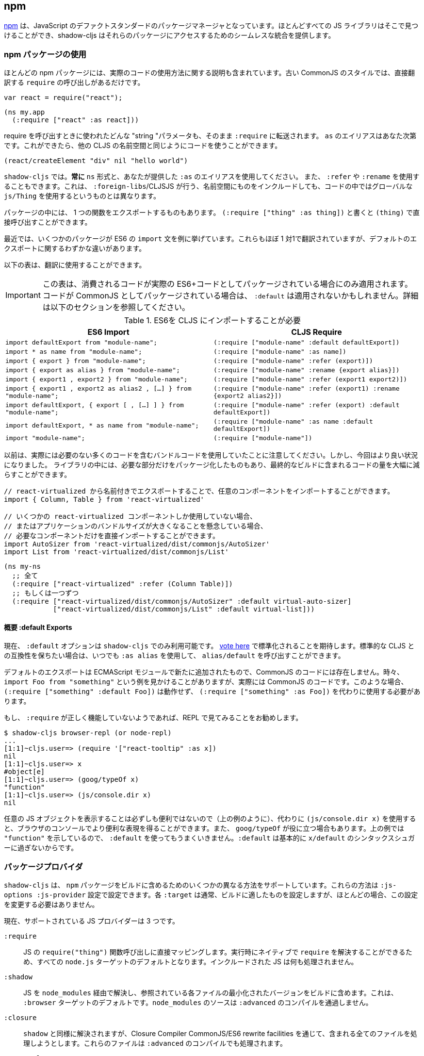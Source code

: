 == npm[[npm]]

////
https://www.npmjs.com/[npm] has become the de-facto standard package manager for JavaScript. Almost all JS libraries can be found there and shadow-cljs provides seamless integration for accessing those packages.
////
https://www.npmjs.com/[npm] は、JavaScript のデファクトスタンダードのパッケージマネージャとなっています。ほとんどすべての JS ライブラリはそこで見つけることができ、shadow-cljs はそれらのパッケージにアクセスするためのシームレスな統合を提供します。

=== npm パッケージの使用
//Using npm packages

////
Most npm packages will also include some instructions on how to use the actual code. The “old” CommonJS style just has `require` calls which translate directly:
////
ほとんどの npm パッケージには、実際のコードの使用方法に関する説明も含まれています。古い CommonJS のスタイルでは、直接翻訳する `require` の呼び出しがあるだけです。

```js
var react = require("react");
```

```
(ns my.app
  (:require ["react" :as react]))
```

////
Whatever "string" parameter is used when calling require we transfer to the `:require` as-is. The `:as` alias is up to you. Once we have that we can use the code like any other CLJS namespace!
////
require を呼び出すときに使われたどんな "string "パラメータも、そのまま `:require` に転送されます。 `as` のエイリアスはあなた次第です。これができたら、他の CLJS の名前空間と同じようにコードを使うことができます。

```
(react/createElement "div" nil "hello world")
```

////
In `shadow-cljs`: *always use the `ns` form and whatever `:as` alias you provided.* You may also use `:refer` and `:rename`. This is different than what `:foreign-libs`/CLJSJS does where you include the thing in the namespace but then used a global `js/Thing` in your code.
////
`shadow-cljs` では。*常に* `ns` 形式と、あなたが提供した `:as` のエイリアスを使用してください。 また、 `:refer` や `:rename` を使用することもできます。これは、 `:foreign-libs`/CLJSJS が行う、名前空間にものをインクルードしても、コードの中ではグローバルな `js/Thing` を使用するというものとは異なります。

////
Some packages just export a single function which you can call directly by
using `(:require ["thing" :as thing])` and then `(thing)`.
////
パッケージの中には、 1 つの関数をエクスポートするものもあります。
`(:require ["thing" :as thing])` と書くと `(thing)` で直接呼び出すことができます。

////
More recently some packages started using ES6 `import` statements in their examples. Those also translate pretty much 1:1 with one slight difference related to default exports.
////
最近では、いくつかのパッケージが ES6 の `import` 文を例に挙げています。これらもほぼ 1 対1で翻訳されていますが、デフォルトのエクスポートに関するわずかな違いがあります。

////
The following table can be used for translation:
////
以下の表は、翻訳に使用することができます。

////
IMPORTANT: This table only applies if the code you are consuming is packaged as actual ES6+ code. If the code is packaged as CommonJS instead the `:default` may not apply. See the section below for more info.
////
IMPORTANT: この表は、消費されるコードが実際の ES6+コードとしてパッケージされている場合にのみ適用されます。コードが CommonJS としてパッケージされている場合は、 `:default` は適用されないかもしれません。詳細は以下のセクションを参照してください。

////
.ES6 Import to CLJS Require
////

.ES6を CLJS にインポートすることが必要

|===
|ES6 Import|CLJS Require

|`import defaultExport from "module-name";`
|`(:require ["module-name" :default defaultExport])`

|`import * as name from "module-name";`
|`(:require ["module-name" :as name])`

|`import { export } from "module-name";`
|`(:require ["module-name" :refer (export)])`

|`import { export as alias } from "module-name";`
|`(:require ["module-name" :rename {export alias}])`

|`import { export1 , export2 } from "module-name";`
|`(:require ["module-name" :refer (export1 export2)])`

|`import { export1 , export2 as alias2 , [...] } from "module-name";`
|`(:require ["module-name" :refer (export1) :rename {export2 alias2}])`

|`import defaultExport, { export [ , [...] ] } from "module-name";`
|`(:require ["module-name" :refer (export) :default defaultExport])`

|`import defaultExport, * as name from "module-name";`
|`(:require ["module-name" :as name :default defaultExport])`

|`import "module-name";`
|`(:require ["module-name"])`
|===

////
Notice that previously we were stuck using bundled code which included a lot of code we didn’t actually need. Now we're in a better situation:
Some libraries are also packaged in ways that allow you to include only the parts you need, leading to much less code in your final build.
////
以前は、実際には必要のない多くのコードを含むバンドルコードを使用していたことに注意してください。しかし、今回はより良い状況になりました。
ライブラリの中には、必要な部分だけをパッケージ化したものもあり、最終的なビルドに含まれるコードの量を大幅に減らすことができます。

////
`react-virtualized` is a great example:
////

////
```js
// You can import any component you want as a named export from 'react-virtualized', eg
import { Column, Table } from 'react-virtualized'

// But if you only use a few react-virtualized components,
// And you're concerned about increasing your application's bundle size,
// You can directly import only the components you need, like so:
import AutoSizer from 'react-virtualized/dist/commonjs/AutoSizer'
import List from 'react-virtualized/dist/commonjs/List'
```
////

```js
// react-virtualized から名前付きでエクスポートすることで、任意のコンポーネントをインポートすることができます。
import { Column, Table } from 'react-virtualized'

// いくつかの react-virtualized コンポーネントしか使用していない場合、
// またはアプリケーションのバンドルサイズが大きくなることを懸念している場合、
// 必要なコンポーネントだけを直接インポートすることができます。
import AutoSizer from 'react-virtualized/dist/commonjs/AutoSizer'
import List from 'react-virtualized/dist/commonjs/List'
```

////
With our improved support we we can easily translate this to:
////

```
(ns my-ns
  ;; 全て
  (:require ["react-virtualized" :refer (Column Table)])
  ;; もしくは一つずつ
  (:require ["react-virtualized/dist/commonjs/AutoSizer" :default virtual-auto-sizer]
            ["react-virtualized/dist/commonjs/List" :default virtual-list]))
```

==== 概要 :default Exports
//About :default Exports

////
The `:default` option is currently only available in `shadow-cljs`, you can
https://dev.clojure.org/jira/browse/CLJS-2376[vote here] to hopefully make it standard. You can always use `:as alias` and then call `alias/default` if you prefer to stay compatible with standard CLJS in the meantime.
////
現在、 `:default` オプションは `shadow-cljs` でのみ利用可能です。
https://dev.clojure.org/jira/browse/CLJS-2376[vote here] で標準化されることを期待します。標準的な CLJS との互換性を保ちたい場合は、いつでも `:as alias` を使用して、 `alias/default` を呼び出すことができます。

////
Default exports are a new addition in ECMAScript Modules and do not exist in CommonJS code. Sometimes you will see examples of `import Foo from "something"` when the code is actually CommonJS code. In theses cases `(:require ["something" :default Foo])` will not work and `(:require ["something" :as Foo])` must be used instead.
////
デフォルトのエクスポートは ECMAScript モジュールで新たに追加されたもので、CommonJS のコードには存在しません。時々、 `import Foo from "something"` という例を見かけることがありますが、実際には CommonJS のコードです。このような場合、 `(:require ["something" :default Foo])` は動作せず、 `(:require ["something" :as Foo])` を代わりに使用する必要があります。

////
If a `:require` does not seem to work properly it is recommended to try looking at it in the REPL.
////
もし、 `:require` が正しく機能していないようであれば、REPL で見てみることをお勧めします。

```
$ shadow-cljs browser-repl (or node-repl)
...
[1:1]~cljs.user=> (require '["react-tooltip" :as x])
nil
[1:1]~cljs.user=> x
#object[e]
[1:1]~cljs.user=> (goog/typeOf x)
"function"
[1:1]~cljs.user=> (js/console.dir x)
nil
```

////
Since printing arbitrary JS objects is not always useful (as seen above) you can use `(js/console.dir x)` instead to get a more useful representation in the browser console. `goog/typeOf` may also be useful at times. Since the above example shows `"function"` using `:default` would not work since `:default` basically is just syntax sugar for `x/default`.
////
任意の JS オブジェクトを表示することは必ずしも便利ではないので（上の例のように）、代わりに `(js/console.dir x)` を使用すると、ブラウザのコンソールでより便利な表現を得ることができます。また、 `goog/typeOf` が役に立つ場合もあります。上の例では `"function"` を示しているので、 `:default` を使ってもうまくいきません。`:default` は基本的に `x/default` のシンタックスシュガーに過ぎないからです。

=== パッケージプロバイダ [[js-provider]]
//Package Provider [[js-provider]]

////
`shadow-cljs` supports several different ways to include `npm` packages into your build. They are configurable via the `:js-options :js-provider` setting. Each `:target` usually sets the one appropriate for your build most often you won't need to touch this setting.
////
`shadow-cljs` は、 `npm` パッケージをビルドに含めるためのいくつかの異なる方法をサポートしています。これらの方法は `:js-options :js-provider` 設定で設定できます。各 `:target` は通常、ビルドに適したものを設定しますが、ほとんどの場合、この設定を変更する必要はありません。

////
Currently there are 3 supported JS Providers:
////
現在、サポートされている JS プロバイダーは 3 つです。

////
[Horizontal]
`:require` :: Maps directly to the JS `require("thing")` function call. It is the default for all `node.js` targets since it can resolve `require` natively at runtime. The included JS is not processed in any way.
`:shadow` :: Resolves the JS via `node_modules` and includes a minified version of each referenced file in the build. It is the default for the `:browser` target. `node_modules` sources do not go through `:advanced` compilation.
`:closure` :: Resolves similarly to `:shadow` but attempts to process all included files via the Closure Compiler CommonJS/ES6 rewrite facilities. They will also be processed via `:advanced` compilation.
`:external` :: Only collects JS requires and emits an index file (configured via `:external-index "foo/bar.js"`) that is meant to be processed by any other JS build tool and will actually provide the JS dependencies. The emitted index file contains a bit of glue code so that the CLJS output can access the JS dependencies. The output of the external index file should be loaded before the CLJS output.
////

[Horizontal]
`:require` :: JS の `require("thing")` 関数呼び出しに直接マッピングします。実行時にネイティブで `require` を解決することができるため、すべての `node.js` ターゲットのデフォルトとなります。インクルードされた JS は何も処理されません。
`:shadow` :: JS を `node_modules` 経由で解決し、参照されている各ファイルの最小化されたバージョンをビルドに含めます。これは、 `:browser` ターゲットのデフォルトです。`node_modules` のソースは `:advanced` のコンパイルを通過しません。
`:closure` :: `shadow` と同様に解決されますが、Closure Compiler CommonJS/ES6 rewrite facilities を通じて、含まれる全てのファイルを処理しようとします。これらのファイルは `:advanced` のコンパイルでも処理されます。
`:external` :: これは、他の JS ビルドツールでも処理できるようになっており、実際に JS の依存関係を提供します。発行されたインデックス・ファイルには、CLJS の出力が JS の依存関係にアクセスできるようにするための、ちょっとしたグルーコードが含まれています。外部インデックスファイルの出力は、CLJS 出力の前に読み込まれなければなりません。

.`:shadow` vs `:closure`

////
****
Ideally we want to use `:closure` as our primary JS Provider since that will run the entire application through `:advanced` giving us the most optimized output. In practice however lots of code available via `npm` is not compatible with the aggressive optimizations that `:advanced` compilation does. They either fail to compile at all or expose subtle bugs at runtime that are very hard to identify.

`:shadow` is sort of a stopgap solution that only processes code via `:simple` and achieves much more reliable support while still getting reasonably optimized code. The output is comparable (or often better) to what other tools like `webpack` generate.

Until support in Closure gets more reliable `:shadow` is the recommend JS Provider for `:browser` builds.
****
////

****
理想的には、主要な JS プロバイダとして `:closure` を使用したいところです。しかし実際には、 `npm` 経由で入手できる多くのコードは、 `:advanced` のコンパイルによる積極的な最適化とは互換性がありません。これらのコードは、まったくコンパイルできないか、実行時に特定が非常に困難な微妙なバグを露呈します。

`shadow` は、 `:simple` を介してコードを処理するだけの、その場しのぎのソリューションのようなもので、適度に最適化されたコードを取得しつつ、より信頼性の高いサポートを実現しています。その出力は、 `webpack` のような他のツールが生成するものと同等(あるいはそれ以上)であることが多いです。

Closure のサポートがより確実なものになるまでは、 `:shadow` が `:browser` ビルドの推奨 JS プロバイダとなります。
****

////
.Example config for using `:closure` in a `:browser` build.
////
.Example `:browser` のビルドで `:closure` を使用するための設定

```clojure
{...
 :builds
 {:app
  {:target :browser
   ...
   :js-options {:js-provider :closure}
   }}}
```

=== CommonJS vs ESM [[js-entry-keys]]
//CommonJS vs ESM [[js-entry-keys]]

////
Nowadays many `npm` packages ship multiple build variants. `shadow-cljs` will by default pick the variant linked under the `main` or `browser` key in `package.json`. This most commonly refers to CommonJS code. Some modern packages also provide a `module` entry which usually refers to ECMAScript code (meaning "modern" JS). Interop between CommonJS and ESM can be tricky so `shadow-cljs` defaults to using CommonJS but it can be beneficial to use ESM.
////
最近では、多くの `npm` パッケージが複数のビルドバリアントを出荷しています。 `shadow-cljs` はデフォルトで、 `package.json` の `main` または `browser` キーの下にリンクされているバリアントを選択します。これはほとんどの場合、CommonJS のコードを指しています。最近のパッケージの中には、 `module` エントリを提供しているものもありますが、これは通常 ECMAScript のコード (つまりモダンな JS) を指しています。CommonJS と ESM の間の相互運用は難しいので、 `shadow-cljs` のデフォルトは CommonJS を使用するようになっていますが、ESM を使用することが有益な場合もあります。

////
It is largely dependent on the packages you use whether this will work or not. You can configure `shadow-cljs`  to prefer the `module` entry via the `:entry-keys` JS option. It takes a vector of string keys found in `package.json` which will be tried in order. The default is `"["browser" "main" "module"]`.
////
これが機能するかどうかは、使用しているパッケージに大きく依存します。JS オプションの `:entry-keys` を使って、 `module` エントリを優先するように `shadow-cljs` を設定することができます。これは `package.json` に含まれる文字列キーのベクトルを https:// では `"["browser" "main" "module"]"` となっています。

////
.Example config for using `:closure` in a `:browser` build.
////
.Example :browser のビルドで :closure を使用するための設定

```clojure
{...
 :builds
 {:app
  {:target :browser
   ...
   :js-options {:entry-keys ["module" "browser" "main"]} ;; まずは "module"を試す
   }}}
```

////
Make sure to test thoroughly and compare the <<build-report, build report>> output to check size differences when switching this. Results may vary greatly in positive or negative ways.
////
これを切り替える際には、必ず十分なテストを行い、<<build-report, build report>>の出力を比較してサイズの違いを確認してください。結果は良い意味でも悪い意味でも大きく変わる可能性があります。

=== パッケージを解決する [[js-resolve]]
//Resolving Packages [[js-resolve]]

////
By default `shadow-cljs` will resolve all `(:require ["thing" :as x])` requires following the `npm` convention. This means it will look at `<project>/node_modules/thing/package.json` and follow the code from there. To customize how this works `shadow-cljs` exposes a `:resolve` config option that lets you override how things are resolved.
////
デフォルトでは `shadow-cljs` はすべての `(:require ["thing" :as x])` の要求を `npm` の規則に従って解決します。つまり、 `<project>/node_modules/thing/package.json` を見て、そこからコードを追っていきます。この動作をカスタマイズするために、 `shadow-cljs` は `:resolve` 設定オプションを公開しており、これによって物事がどのように解決されるかをオーバーライドすることができます。

==== CDN の利用 [[js-resolve-global]]

//Using a CDN [[js-resolve-global]]

////
Say you already have React included in your page via a CDN. You could just start using `js/React` again but we stopped doing that for a good reason. Instead you can continue to use `(:require ["react" :as react])` but configure how "react" resolves!
////
CDN経由ですでに React がページに含まれているとします。`JS/React` を再び使い始めることもできますが、私たちは正当な理由でそれをやめました。その代わりに、 `(:require ["react" :as react])` を使い続けることができますが、"react "がどのように解決されるかを設定することができます。

////
Here is a sample `shadow-cljs.edn` config for such a build:
////

```
{...
 :builds
 {:app
  {:target :browser
   ...
   :js-options
   {:resolve {"react" {:target :global
                       :global "React"}}}}

  :server
  {:target :node-script
   ...}}}
```

////
The `:app` build will now use the global `React` instance while the `:server` build continues using the "react" npm package! No need to fiddle with the code to make this work.
////
`:app` のビルドでは、グローバルな `React` インスタンスが使用され、 `:server` のビルドでは、引き続き "react " npm パッケージが使用されます。これを動作させるためにコードを変更する必要はありません。

==== require をリダイレクトする [[js-resolve-npm]]
//Redirecting “require” [[js-resolve-npm]]

////
Sometimes you wan't more control over which `npm` package is actually used depending on your build. You can "redirect" certain requires from your build config without changing the code. This is often useful if you either don't have access to the sources using such packages or you just want to change it for one build.
////
ビルドに応じて、どの `npm` パッケージが実際に使用されるかをもっとコントロールしたい場合があります。コードを変更することなく、ビルド設定から特定の require をリダイレクトすることができます。これは、そのようなパッケージを使用しているソースにアクセスできない場合や、あるビルドのためだけに変更したい場合に便利です。


```
{...
 :builds
 {:app
  {:target :browser
   ...
   :js-options
   {:resolve {"react" {:target :npm
                       :require "preact-compat"}}}
```

////
You can also use a file to override the dependency, the path is relative to the project root.
////
また、ファイルを使って依存関係を上書きすることもできます。パスはプロジェクトルートからの相対パスです。

```
{...
 :builds
 {:app
  {:target :browser
   ...
   :js-options
   {:resolve {"react" {:target :file
                       :file   "src/main/override-react.js"}}}
```

==== 制限事項 [[js-resolve-limitations]]
//Limitations [[js-resolve-limitations]]

////
The `:shadow-js` and `:closure` have full control over `:resolve` and everything mentioned above works without any downsides. The `:js-provider :require` however is more limited. Only the initial require can be influenced since the standard `require` is in control after that. This means it is not possible to influence what a package might `require` internally. It is therefore not recommended to be used with targets that use `require` directly (eg. `:node-script`).
////
`shadow-js` と `:closure` は `:resolve` を完全に制御することができ、上記のすべてが欠点なく動作します。しかし、 `:js-provider :require` はより限定的です。最初の require にのみ影響を与えることができ、それ以降は標準の `require` が制御します。つまり、パッケージが内部で `require` するものに影響を与えることはできません。したがって、 `require` を直接使用するターゲット（例：`:node-script`）と一緒に使用することはお勧めできません。

////
.Redirecting "react" to "preact"
////
react を preact にリダイレクトする

```
{...
 :builds
 {:app
  {:target :node-script
   ...
   :js-options
   {:resolve {"react" {:target :npm
                       :require "preact-compat"}}}
```

////
.Example use of react-table
////
.Example react-table の利用

```
(ns my.app
  (:require
    ["react-table" :as rt]))
```

////
The above works fine in the Browser since every `"react"` require will be replaced, including the `"react"` require `"react-table"` has internally. For `:js-provider :require` however a `require("react-table")` will be emitted and `node` will be in control how that is resolved. Meaning that it will resolve it to the standard `"react"` and not the `"preact"` we had configured.
////
すべての `"react"` require が置換され、内部的に `"react-table"` が持っている `"react"` require を含むので、上記はブラウザでは問題なく動作します。しかし、 `:js-provider :require` では、 `require("react-table")` が発行され、 `node` はそれがどのように解決されるかをコントロールします。つまり、私たちが設定した `"preact"` ではなく、標準の `"react"` に解決されるということです。

=== 代替モジュールのディレクトリ [[alt-node-modules]]
//Alternate Modules Directories [[alt-node-modules]]

////
By default `shadow-cljs` will only look at the `<project-dir>/node_modules` directory when resolving JS packages. This can be configured via the `:js-package-dirs` option in `:js-options`. This can be applied globally or per build.
////
デフォルトでは `shadow-cljs` は JS パッケージを解決する際に `<project-dir>/node_modules` ディレクトリのみを見ます。これは、 `:js-options` の `:js-package-dirs` オプションで設定できます。これは、グローバルまたはビルドごとに適用することができます。

////
Relative paths will be resolved relative to the project root directory. Paths will be tried from left to right and the first matching package will be used.
////
相対パスは、プロジェクトのルートディレクトリを基準に解決されます。パスは左から右に向かって試行され、最初にマッチしたパッケージが使用されます。

////
.Global config in `shadow-cljs.edn`
////

.shadow-cljs.edn のグローバル設定

```
{...
 :js-options {:js-package-dirs ["node_modules" "../node_modules"]}
 ...}
```

////
.Config applied to single build
////
.単一のビルドに適用される設定

```
{...
 :builds
 {:app
  {...
   :js-options {:js-package-dirs ["node_modules" "../node_modules"]}}}}
```


== .js ファイルへの対応 [[classpath-js]]
//Dealing with .js Files [[classpath-js]]

////
****
*DANGER: This feature is an experiment!* It is currently only supported in `shadow-cljs` and other CLJS tools will yell at you if you attempt to use it. Use at your own risk. The feature was initially rejected from CLJS core but I think it is useful and should not have been https://dev.clojure.org/jira/browse/CLJS-2061?focusedCommentId=46191&page=com.atlassian.jira.plugin.system.issuetabpanels:comment-tabpanel#comment-46191[dismissed] without further discussion.

CLJS has an alternate https://clojurescript.org/guides/javascript-modules[implementation] which in turn is not supported by `shadow-cljs`. I found this implementation to be lacking in certain aspects so I opted for the different solution. Happy to discuss the pros/cons of both approaches though.
****
////

****
*DANGER: この機能は実験的なものです！* 現在は `shadow-cljs` でのみサポートされており、これを使おうとすると他の CLJS ツールに怒られます。自分の責任で使用してください。この機能は当初、CLJS のコアでは拒否されていましたが、私は便利だと思いますし、さらなる議論なしに https://dev.clojure.org/jira/browse/CLJS-2061?focusedCommentId=46191&page=com.atlassian.jira.plugin.system.issuetabpanels:comment-tabpanel#comment-46191[dismissed] されるべきではなかったと思います。

CLJS には https://clojurescript.org/guides/javascript-modules[implementation] という別の実装がありますが、これは `shadow-cljs` ではサポートされていません。私はこの実装がある種の面で不足していると感じたので、別の解決策を選びました。しかし、両方のアプローチの長所・短所を議論するのは楽しいことです。
****

////
We covered how <<npm, npm>> packages are used but you may be working on a codebase that already has lots of plain JavaScript and you don't want to rewrite everything in ClojureScript just yet. `shadow-cljs` provides 100% full interop between JavaScript and ClojureScript. Which means your JS can use your CLJS and CLJS can use your JS.
////
私たちは <<npm, npm>> パッケージがどのように使用されるかをカバーしましたが、あなたはすでに多くのプレーンな JavaScript を持つコードベースに取り組んでいるかもしれず、まだすべてを ClojureScript で書き直したくはないでしょう。 `shadow-cljs` は、JavaScript と ClojureScript の間の100%完全な相互運用性を提供します。つまり、あなたの JS はあなたの CLJS を使うことができ、CLJS はあなたの JS を使うことができるということです。

////
There are only a few conventions you need to follow in order for this to work reliably but chances are that you are already doing that anyways.
////
この機能を確実に動作させるためには、いくつかの規則に従わなければなりませんが、すでに実行していることもあるでしょう。



=== JS を require する
//Requiring JS

////
We already covered how `npm` packages are accessed by their name but on the classpath we access `.js` files by either a full path or relative to the current namespace.
////
先ほど、 `npm` パッケージに名前でアクセスする方法を説明しましたが、クラスパス上では、 `.js` ファイルにフルパスまたは現在の名前空間からの相対パスでアクセスします。

////
.Loading JS from the classpath
////
.クラスパスから JS を読み込む

```clojure
(ns demo.app
  (:require
    ["/some-library/components/foo" :as foo]
    ["./bar" :as bar :refer (myComponent)]))
```

////
TIP: For string requires the extension `.js` will be added automatically but you can specify the extension if you prefer. Note that currently only `.js` is supported though.
////
TIP: 文字列が必要な場合、拡張子 `.js` が自動的に追加されますが、必要に応じて拡張子を指定することができます。ただし、現在は `.js` のみサポートしています。

////
Absolute requires like `/some-library/components/foo` mean that the compiler will look for a `some-library/components/foo.js` on the classpath; unlike `node` which would attempt to load the file from the local filesystem. The same classpath rules apply so the file may either be in your `:source-paths` or in some third-party `.jar` library you are using.
////
`some-library/components/foo` のような絶対的な要求は、ローカルファイルシステムからファイルをロードしようとする `node` とは異なり、コンパイラがクラスパス上で `some-library/components/foo.js` を探すことを意味します。同じクラスパスのルールが適用されるので、ファイルは `:source-paths` にあるか、使用しているサードパーティの `.jar` ライブラリにあるかもしれません。

////
Relative requires are resolved by first looking at the current namespace and then resolving a relative path from that name. In the above example we are in `demo/app.cljs` to the `./bar` require resolves to `demo/bar.js`, so it is identical to `(:require ["/demo/bar"])`.
////
相対的な require は、まず現在の名前空間を見て、その名前からの相対パスを解決します。上の例では、 `demo/app.cljs` から `./bar` の require は `demo/bar.js` に解決されるので、 `(:require ["/demo/bar"])` と同じになります。

////
IMPORTANT: The files must not be physically located in the same directory. The lookup for the file appears on the classpath instead. This is unlike node which expects relative requires to always resolve to physical files.
////
IMPORTANT: ファイルは物理的に同じディレクトリにあってはいけません。ファイルの検索は、代わりにクラスパス上で行われます。これは、相対的な要求が常に物理的なファイルに解決されることを期待する node とは異なります。

////
.Example File Structure with Separate Paths
////
.Example パスが分かれているファイル構造

```text
.
├── package.json
├── shadow-cljs.edn
└── src
    └── main
        └── demo
            └── app.cljs
    └── js
        └── demo
            └── bar.js
```

=== 言語サポート
//Language Support

////
IMPORTANT: It is expected that the classpath only contains JavaScript that can be consumed without any pre-processing by the Compiler. `npm` has a very similar convention.
////
IMPORTANT: クラスパスには、コンパイラが前処理をしなくても消費できる JavaScript だけが含まれていることが期待されています。 `npm` にもよく似た規約があります。

////
The Closure Compiler is used for processing all JavaScript found on the classpath using its `ECMASCRIPT_NEXT` language setting. What exactly this setting means is not well documented but it mostly represents the next generation JavaScript code which might not even be supported by most browsers yet. ES6 is very well supported as well as most ES8 features. Similarly to standard CLJS this will be compiled down to ES5 with polyfills when required.
////
Closure Compiler は、クラスパス上で見つかった全ての JavaScript を、その言語設定である `ECMASCRIPT_NEXT` を使って処理します。この設定が正確に何を意味するのかはよくわかっていませんが、ほとんどのブラウザではまだサポートされていないかもしれない次世代の JavaScript コードを表しています。 ES6 は非常によくサポートされており、ほとんどの ES8 の機能もサポートされています。標準的な CLJS と同様に、これは必要に応じてポリフィルを用いて ES5 にコンパイルされます。

////
Since the Closure Compiler is getting constant updates newer features will be available over time. Just don't expect to use the latest cutting edge preview features to be available immediately. Somewhat recent additions like `async/await` already work quite well.
////
Closure Compiler は常にアップデートされていますので、新しい機能は徐々に利用可能になっていきます。ただ、最新の最先端のプレビュー機能がすぐに使えるとは思わないでください。最近追加された `async/await` のような機能は、すでに十分に機能しています。

////
The JS should be written using ES Module Syntax using `import` and `export`. JS files can include other JS files and reference CLJS code directly. They may also access `npm` packages directly with one caveat.
////
JS は、 `import` と `export` を使って、ES モジュール構文を使って書く必要があります。 JS ファイルは、他の JS ファイルをインクルードしたり、CLJS のコードを直接参照することができます。また、 `npm` パッケージに直接アクセスすることもできますが、ひとつ注意点があります。

```js
// 標準的な JS の require
import Foo, { something } from "./other.js";

// npm の require
import React from "react";

// CLJS または Closure Library JS の require
import cljs from "goog:cljs.core";

export function inc(num) {
  return cljs.inc(1);
}
```

////
IMPORTANT: Due to strict checking of the Closure Compiler it is not possible to use the `import * as X from "npm";` syntax when requiring CLJS or npm code. It is fine to use when requiring other JS files.
////
IMPORTANT: Closure Compiler の厳密なチェックにより、CLJS や npm のコードを必要とする場合、 `import * as X from "npm";` の構文を使用することはできません。他の JS ファイルを必要とする場合には問題なく使用できます。

=== JavaScript の方言
//JavaScript Dialects

////
Since there are many popular JavaScript dialects (JSX, CoffeeScript, etc) that are not directly parsable by the Closure Compiler we need to pre-process them before putting them onto the classpath. https://babeljs.io/[babel] is commonly used in the JavaScript world so we are going to use `babel` to process `.jsx` files as an example here.
////
一般的な JavaScript の方言（JSX、CoffeeScript など）には、Closure Compiler では直接解析できないものが多いため、クラスパスに置く前に前処理を行う必要があります。 https://babeljs.io/[babel] は JavaScript の世界でよく使われているので、ここでは例として `.jsx` ファイルを処理するために `babel` を使用します。

////
.Example shadow-cljs.edn Config
////
.Example shadow-cljs.edn の設定

```
{:source-paths
 ["src/main"
  "src/gen"]
 ...}
```

////
.Example File Structure
////
.Example ファイル構成

```text
.
├── package.json
├── shadow-cljs.edn
└── src
    └── main
        └── demo
            └── app.cljs
    └── js
        ├── .babelrc
        └── demo
            └── bar.jsx
```

////
IMPORTANT: Notice how `src/js` is not added to `:source-paths` which means it will not be on the classpath.
////
IMPORTANT:  `src/js` が `:source-paths` に追加されていないことに注目してください。これはクラスパスに含まれないことを意味します。

.src/js/demo/bar.jsx
```jsx
import React from "react";

function myComponent() {
  return <h1>JSX!</h1>;
}

export { myComponent };
```

////
We run https://babeljs.io/docs/usage/cli/[babel] to convert the files and write them to the configured `src/gen` directory. Which directory you use it up to you. I prefer `src/gen` for generated files.
////
https://babeljs.io/docs/usage/cli/[babel] を実行してファイルを変換し、設定された `src/gen` ディレクトリに書き込んでいます。どのディレクトリを使うかはあなた次第です。私は生成されたファイルには `src/gen` を使いたい。

```bash
$ babel src/js --out-dir src/gen
# 開発中は次のようにする
$ babel src/js --out-dir src/gen --watch
```

////
`babel` itself is configured via the `src/js/.babelrc`. See the official https://babeljs.io/docs/plugins/transform-react-jsx/[example for JSX].
////
`babel` 自体は `src/js/.babelrc` を通して設定されます。公式 https://babeljs.io/docs/plugins/transform-react-jsx/[example for JSX] を参照してください。

////
.JSX minimal .babelrc
////

```json
{
  "plugins": ["transform-react-jsx"]
}
```

////
Once `babel` writes the `src/gen/demo/bar.js` it will be available to use via ClojureScript and will even be hot loaded just like your ClojureScript sources.
////
いったん `babel` が `src/gen/demo/bar.js` を書けば、それは ClojureScript を通して使用できるようになり、ClojureScript のソースと同じようにホットロードされることもあります。

////
IMPORTANT: `shadow-cljs` currently does not provide any support for running those transformation steps. Please use the standard tools (eg. `babel`, `coffeescript`, etc.) directly until it does.
////

=== JS から CLJS へのアクセス
//Access CLJS from JS

////
The JS sources can access all your ClojureScript (and the Closure Library) directly by importing their namespaces with a `goog:` prefix which the Compiler will rewrite to expose the namespace as the default ES6 export.
////
JS ソースは、名前空間を `goog:` というプレフィックスでインポートすることで、すべての ClojureScript（および Closure Library）に直接アクセスすることができます。このプレフィックスは、コンパイラが名前空間をデフォルトの ES6 エクスポートとして公開するように書き換えます。


```
import cljs, { keyword } from "goog:cljs.core";

// JS で {:foo "hello world"} を作る。
cljs.array_map(keyword("foo"), "hello world");
```


////
TIP: The `goog:` prefix currently only works for ES6 file. `require("goog:cljs.core")` does not work.
////
TIP: 現在、 `goog:` という接頭辞は、ES6 ファイルにしか使えません。`require("goog:cljs.core")` は動作しません。

== cljsjs.* の移行について [[cljsjs]]
//Migrating cljsjs.* [[cljsjs]]

////
> CLJSJS is an effort to package Javascript libraries to be able to use them from within ClojureScript.
////
> CLJSJS は、Javascript のライブラリをパッケージ化して、ClojureScript から利用できるようにしようという試みです。

////
Since `shadow-cljs` can access <<npm, npm packages>> directly we do not need to rely on re-packaged https://github.com/cljsjs/packages[CLJSJS] packages.
////
`shadow-cljs` は <<npm, npm packages>> に直接アクセスできるので、再パッケージ化された https://github.com/cljsjs/packages[CLJSJS] packages に頼る必要はありません。

////
However many CLJS libraries are still using CLJSJS packages and they would break with `shadow-cljs` since it doesn't support those anymore. It is however very easy to mimick those `cljsjs` namespaces since they are mostly build from `npm` packages anyways. It just requires one shim file that maps the `cljsjs.thing` back to its original `npm` package and exposes the expected global variable.
////
しかし、多くの CLJS ライブラリはまだ CLJSJS パッケージを使用しており、 `shadow-cljs` はそれらをもうサポートしていないので、それらは壊れてしまいます。しかし、これらの `cljsjs` 名前空間を模倣するのはとても簡単です。なぜなら、それらはほとんど `npm` パッケージから構築されているからです。それには、 `cljsjs.thing` を元の `npm` パッケージにマップして、期待されるグローバル変数を公開する shim ファイルが必要です。

////
For React this requires a file like `src/cljsjs/react.cljs`:
////
React の場合は、 `src/cljsjs/react.cljs` のようなファイルが必要です。

```
(ns cljsjs.react
  (:require ["react" :as react]
            ["create-react-class" :as crc]))
```

```
(js/goog.object.set react "createClass" crc)
(js/goog.exportSymbol "React" react)
```

////
Since this would be tedious for everyone to do manually I created the https://github.com/thheller/shadow-cljsjs[`shadow-cljsjs`]
library which provides just that. It does not include every package but I’ll keep adding them and contributions are very welcome as well.
////
これは誰もが手動で行うのは面倒なので、私は https://github.com/thheller/shadow-cljsjs[`shadow-cljsjs`] というライブラリを作りました。
ライブラリを作成しました。すべてのパッケージが含まれているわけではありませんが、これからも追加していきますので、ご協力をお願いします。

////
NOTE: The `shadow-cljsjs` library only provides the shim files. You’ll still need to
`npm install` the actual packages yourself.
////
注：`shadow-cljsjs` ライブラリは、shim ファイルを提供するだけです。実際のパッケージは、自分で
自分で実際のパッケージを `npm install` する必要があります。


=== CLJSJS を使いませんか?
//Why not use CLJSJS?

////
CLJSJS packages basically just take the package from `npm` and put them into a `.jar` and re-publish them via https://clojars.org[clojars] . As a bonus they often bundle Externs. The compiler otherwise does nothing with these files and only prepends them to the generated output.
////
CLJSJS のパッケージは、基本的に `npm` からパッケージを取り出し、 `.jar` に入れて https://clojars.org[clojars] で再公開するだけです。おまけに Externs もバンドルされています。コンパイラはこれらのファイルに対して何もせず、生成された出力の先頭に追加するだけです。

////
This was very useful when we had no access to `npm` directly but has certain issues since not all packages are easily combined with others. A package might rely on `react` but instead of expressing this via `npm` https://github.com/cljsjs/packages/tree/master/material-ui[they] bundle their own `react`. If you are not careful you could end up including 2 different `react` versions in your build which may lead to very confusing errors or at the very least increase the build size substantially.
////
これは、 `npm` に直接アクセスできないときには非常に便利でしたが、すべてのパッケージが他のパッケージと簡単に結合できるわけではないので、ある種の問題があります。あるパッケージは `react` に依存しているかもしれませんが、 `npm` を通してこれを表現するのではなく、 https://github.com/cljsjs/packages/tree/master/material-ui[それらは] 自分自身の `react` をバンドルします。注意しないと、 2 つの異なる `react` バージョンをビルドに含めることになり、非常に紛らわしいエラーが発生したり、少なくともビルドサイズが大幅に大きくなったりする可能性があります。

////
Apart from that not every `npm` package is available via CLJSJS and keeping the package versions in sync requires manual work, which means packages are often out of date.
////
また、すべての `npm` パッケージが CLJSJS で利用できるわけではなく、パッケージのバージョンを同期させるには手作業が必要なため、パッケージが古くなってしまうこともあります。

////
`shadow-cljs` does not support CLJSJS at all to avoid conflicts in your code. One library might attempt to use the "old" `cljsjs.react` while another uses the newer `(:require ["react"])` directly. This would again lead to 2 versions of `react` on your page again.
////
`shadow-cljs` は、コード内の競合を避けるために、CLJSJS を全くサポートしません。あるライブラリが古い `cljsjs.react` を使おうとする一方で、別のライブラリはより新しい `(:require ["react"])` を直接使うかもしれません。そうすると、再びページ上に 2 つのバージョンの `react` が存在することになります。

////
So the only thing we are missing are the bundled Externs. In many instances these are not required due to improved <<infer-externs, externs inference>>. Often those Externs are generated using third-party tools which means they are not totally accurate anyways.
////
そのため、唯一欠けているのはバンドルされた Externs です。多くの場合、<<infer-externs, externs inference>>が改善されたため、これらは必要ありません。また、これらの Externs はサードパーティのツールを使って生成されていることが多いので、いずれにしても完全には正確ではありません。

////
Conclusion: Use <<npm, npm>> directly. Use <<infer-externs, :infer-externs auto>>.
////
結論: <<npm, npm>> を直接使う。<<infer-externs, :infer-externs auto>>を使う。
